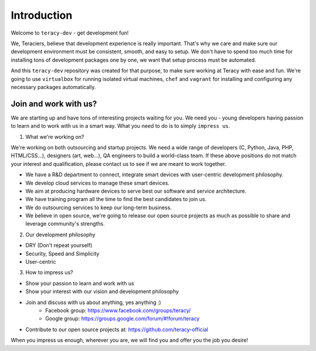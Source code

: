 Introduction
============

Welcome to ``teracy-dev`` - get development fun!

We, Teraciers, believe that development experience is really important. That's why we care and make
sure our development environment must be consistent, smooth, and easy to setup. We don't have to
spend too much time for installing tons of development packages one by one, we want that setup
process must be automated.

And this ``teracy-dev`` repository was created for that purpose, to make sure working at Teracy with
ease and fun. We're going to use ``virtualbox`` for running isolated virtual machines, ``chef`` and
``vagrant`` for installing and configuring any necessary packages automatically.


Join and work with us?
----------------------

We are starting up and have tons of interesting projects waiting for you. We need you - young
developers having passion to learn and to work with us in a smart way. What you need to
do is to simply ``impress us``.

1. What we're working on?

We're working on both outsourcing and startup projects. We need a wide range of developers (C,
Python, Java, PHP, HTML/CSS...), designers (art, web...), QA engineers to build a world-class team.
If these above positions do not match your interest and qualification, please contact us to see if
we are meant to work together.

- We have a R&D department to connect, integrate smart devices with user-centric development
  philosophy.

- We develop cloud services to manage these smart devices.

- We aim at producing hardware devices to serve best our software and service architecture.

- We have training program all the time to find the best candidates to join us.

- We do outsourcing services to keep our long-term business.

- We believe in open source, we're going to release our open source projects as much as possible to
  share and leverage community's strengths.

2. Our development philosophy

- DRY (Don't repeat yourself)

- Security, Speed and Simplicity

- User-centric

3. How to impress us?

- Show your passion to learn and work with us

- Show your interest with our vision and development philosophy

- Join and discuss with us about anything, yes anything :)
    + Facebook group: https://www.facebook.com/groups/teracy/
    + Google group: https://groups.google.com/forum/#!forum/teracy

- Contribute to our open source projects at: https://github.com/teracy-official

When you impress us enough, wherever you are, we will find you and offer you the job you desire!